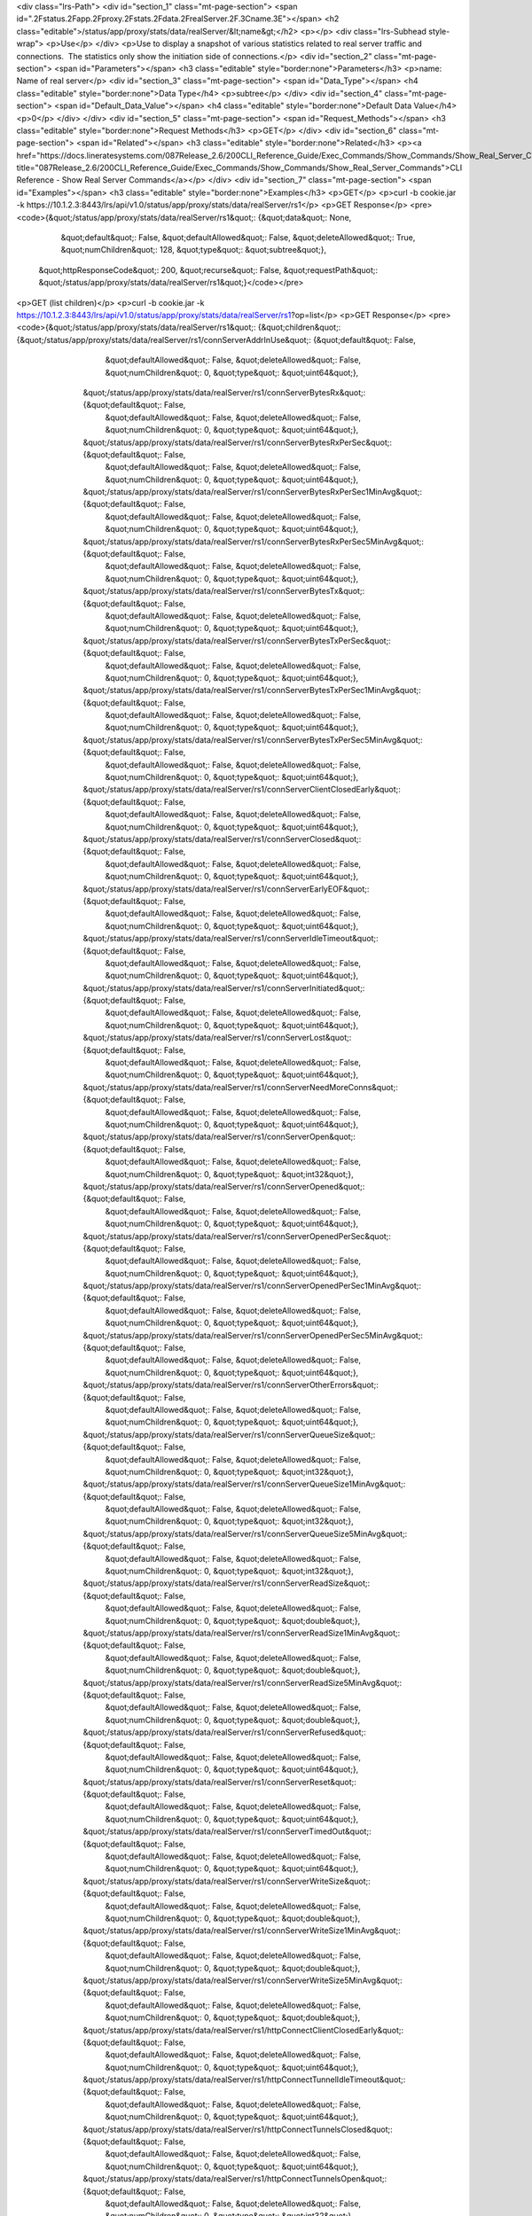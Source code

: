 <div class="lrs-Path">
<div id="section_1" class="mt-page-section">
<span id=".2Fstatus.2Fapp.2Fproxy.2Fstats.2Fdata.2FrealServer.2F.3Cname.3E"></span>
<h2 class="editable">/status/app/proxy/stats/data/realServer/&lt;name&gt;</h2>
<p></p>
<div class="lrs-Subhead style-wrap">
<p>Use</p>
</div>
<p>Use to display a snapshot of various statistics related to real server traffic and connections.  The statistics only show the initiation side of connections.</p>
<div id="section_2" class="mt-page-section">
<span id="Parameters"></span>
<h3 class="editable" style="border:none">Parameters</h3>
<p>name: Name of real server</p>
<div id="section_3" class="mt-page-section">
<span id="Data_Type"></span>
<h4 class="editable" style="border:none">Data Type</h4>
<p>subtree</p>
</div>
<div id="section_4" class="mt-page-section">
<span id="Default_Data_Value"></span>
<h4 class="editable" style="border:none">Default Data Value</h4>
<p>0</p>
</div>
</div>
<div id="section_5" class="mt-page-section">
<span id="Request_Methods"></span>
<h3 class="editable" style="border:none">Request Methods</h3>
<p>GET</p>
</div>
<div id="section_6" class="mt-page-section">
<span id="Related"></span>
<h3 class="editable" style="border:none">Related</h3>
<p><a href="https://docs.lineratesystems.com/087Release_2.6/200CLI_Reference_Guide/Exec_Commands/Show_Commands/Show_Real_Server_Commands" title="087Release_2.6/200CLI_Reference_Guide/Exec_Commands/Show_Commands/Show_Real_Server_Commands">CLI Reference - Show Real Server Commands</a></p>
</div>
<div id="section_7" class="mt-page-section">
<span id="Examples"></span>
<h3 class="editable" style="border:none">Examples</h3>
<p>GET</p>
<p>curl -b cookie.jar -k https://10.1.2.3:8443/lrs/api/v1.0/status/app/proxy/stats/data/realServer/rs1</p>
<p>GET Response</p>
<pre><code>{&quot;/status/app/proxy/stats/data/realServer/rs1&quot;: {&quot;data&quot;: None,
                                                       &quot;default&quot;: False,
                                                       &quot;defaultAllowed&quot;: False,
                                                       &quot;deleteAllowed&quot;: True,
                                                       &quot;numChildren&quot;: 128,
                                                       &quot;type&quot;: &quot;subtree&quot;},
 &quot;httpResponseCode&quot;: 200,
 &quot;recurse&quot;: False,
 &quot;requestPath&quot;: &quot;/status/app/proxy/stats/data/realServer/rs1&quot;}</code></pre>
<p>GET (list children)</p>
<p>curl -b cookie.jar -k https://10.1.2.3:8443/lrs/api/v1.0/status/app/proxy/stats/data/realServer/rs1?op=list</p>
<p>GET Response</p>
<pre><code>{&quot;/status/app/proxy/stats/data/realServer/rs1&quot;: {&quot;children&quot;: {&quot;/status/app/proxy/stats/data/realServer/rs1/connServerAddrInUse&quot;: {&quot;default&quot;: False,
                                                                                                                                               &quot;defaultAllowed&quot;: False,
                                                                                                                                               &quot;deleteAllowed&quot;: False,
                                                                                                                                               &quot;numChildren&quot;: 0,
                                                                                                                                               &quot;type&quot;: &quot;uint64&quot;},
                                                                     &quot;/status/app/proxy/stats/data/realServer/rs1/connServerBytesRx&quot;: {&quot;default&quot;: False,
                                                                                                                                             &quot;defaultAllowed&quot;: False,
                                                                                                                                             &quot;deleteAllowed&quot;: False,
                                                                                                                                             &quot;numChildren&quot;: 0,
                                                                                                                                             &quot;type&quot;: &quot;uint64&quot;},
                                                                     &quot;/status/app/proxy/stats/data/realServer/rs1/connServerBytesRxPerSec&quot;: {&quot;default&quot;: False,
                                                                                                                                                   &quot;defaultAllowed&quot;: False,
                                                                                                                                                   &quot;deleteAllowed&quot;: False,
                                                                                                                                                   &quot;numChildren&quot;: 0,
                                                                                                                                                   &quot;type&quot;: &quot;uint64&quot;},
                                                                     &quot;/status/app/proxy/stats/data/realServer/rs1/connServerBytesRxPerSec1MinAvg&quot;: {&quot;default&quot;: False,
                                                                                                                                                          &quot;defaultAllowed&quot;: False,
                                                                                                                                                          &quot;deleteAllowed&quot;: False,
                                                                                                                                                          &quot;numChildren&quot;: 0,
                                                                                                                                                          &quot;type&quot;: &quot;uint64&quot;},
                                                                     &quot;/status/app/proxy/stats/data/realServer/rs1/connServerBytesRxPerSec5MinAvg&quot;: {&quot;default&quot;: False,
                                                                                                                                                          &quot;defaultAllowed&quot;: False,
                                                                                                                                                          &quot;deleteAllowed&quot;: False,
                                                                                                                                                          &quot;numChildren&quot;: 0,
                                                                                                                                                          &quot;type&quot;: &quot;uint64&quot;},
                                                                     &quot;/status/app/proxy/stats/data/realServer/rs1/connServerBytesTx&quot;: {&quot;default&quot;: False,
                                                                                                                                             &quot;defaultAllowed&quot;: False,
                                                                                                                                             &quot;deleteAllowed&quot;: False,
                                                                                                                                             &quot;numChildren&quot;: 0,
                                                                                                                                             &quot;type&quot;: &quot;uint64&quot;},
                                                                     &quot;/status/app/proxy/stats/data/realServer/rs1/connServerBytesTxPerSec&quot;: {&quot;default&quot;: False,
                                                                                                                                                   &quot;defaultAllowed&quot;: False,
                                                                                                                                                   &quot;deleteAllowed&quot;: False,
                                                                                                                                                   &quot;numChildren&quot;: 0,
                                                                                                                                                   &quot;type&quot;: &quot;uint64&quot;},
                                                                     &quot;/status/app/proxy/stats/data/realServer/rs1/connServerBytesTxPerSec1MinAvg&quot;: {&quot;default&quot;: False,
                                                                                                                                                          &quot;defaultAllowed&quot;: False,
                                                                                                                                                          &quot;deleteAllowed&quot;: False,
                                                                                                                                                          &quot;numChildren&quot;: 0,
                                                                                                                                                          &quot;type&quot;: &quot;uint64&quot;},
                                                                     &quot;/status/app/proxy/stats/data/realServer/rs1/connServerBytesTxPerSec5MinAvg&quot;: {&quot;default&quot;: False,
                                                                                                                                                          &quot;defaultAllowed&quot;: False,
                                                                                                                                                          &quot;deleteAllowed&quot;: False,
                                                                                                                                                          &quot;numChildren&quot;: 0,
                                                                                                                                                          &quot;type&quot;: &quot;uint64&quot;},
                                                                     &quot;/status/app/proxy/stats/data/realServer/rs1/connServerClientClosedEarly&quot;: {&quot;default&quot;: False,
                                                                                                                                                       &quot;defaultAllowed&quot;: False,
                                                                                                                                                       &quot;deleteAllowed&quot;: False,
                                                                                                                                                       &quot;numChildren&quot;: 0,
                                                                                                                                                       &quot;type&quot;: &quot;uint64&quot;},
                                                                     &quot;/status/app/proxy/stats/data/realServer/rs1/connServerClosed&quot;: {&quot;default&quot;: False,
                                                                                                                                            &quot;defaultAllowed&quot;: False,
                                                                                                                                            &quot;deleteAllowed&quot;: False,
                                                                                                                                            &quot;numChildren&quot;: 0,
                                                                                                                                            &quot;type&quot;: &quot;uint64&quot;},
                                                                     &quot;/status/app/proxy/stats/data/realServer/rs1/connServerEarlyEOF&quot;: {&quot;default&quot;: False,
                                                                                                                                              &quot;defaultAllowed&quot;: False,
                                                                                                                                              &quot;deleteAllowed&quot;: False,
                                                                                                                                              &quot;numChildren&quot;: 0,
                                                                                                                                              &quot;type&quot;: &quot;uint64&quot;},
                                                                     &quot;/status/app/proxy/stats/data/realServer/rs1/connServerIdleTimeout&quot;: {&quot;default&quot;: False,
                                                                                                                                                 &quot;defaultAllowed&quot;: False,
                                                                                                                                                 &quot;deleteAllowed&quot;: False,
                                                                                                                                                 &quot;numChildren&quot;: 0,
                                                                                                                                                 &quot;type&quot;: &quot;uint64&quot;},
                                                                     &quot;/status/app/proxy/stats/data/realServer/rs1/connServerInitiated&quot;: {&quot;default&quot;: False,
                                                                                                                                               &quot;defaultAllowed&quot;: False,
                                                                                                                                               &quot;deleteAllowed&quot;: False,
                                                                                                                                               &quot;numChildren&quot;: 0,
                                                                                                                                               &quot;type&quot;: &quot;uint64&quot;},
                                                                     &quot;/status/app/proxy/stats/data/realServer/rs1/connServerLost&quot;: {&quot;default&quot;: False,
                                                                                                                                          &quot;defaultAllowed&quot;: False,
                                                                                                                                          &quot;deleteAllowed&quot;: False,
                                                                                                                                          &quot;numChildren&quot;: 0,
                                                                                                                                          &quot;type&quot;: &quot;uint64&quot;},
                                                                     &quot;/status/app/proxy/stats/data/realServer/rs1/connServerNeedMoreConns&quot;: {&quot;default&quot;: False,
                                                                                                                                                   &quot;defaultAllowed&quot;: False,
                                                                                                                                                   &quot;deleteAllowed&quot;: False,
                                                                                                                                                   &quot;numChildren&quot;: 0,
                                                                                                                                                   &quot;type&quot;: &quot;uint64&quot;},
                                                                     &quot;/status/app/proxy/stats/data/realServer/rs1/connServerOpen&quot;: {&quot;default&quot;: False,
                                                                                                                                          &quot;defaultAllowed&quot;: False,
                                                                                                                                          &quot;deleteAllowed&quot;: False,
                                                                                                                                          &quot;numChildren&quot;: 0,
                                                                                                                                          &quot;type&quot;: &quot;int32&quot;},
                                                                     &quot;/status/app/proxy/stats/data/realServer/rs1/connServerOpened&quot;: {&quot;default&quot;: False,
                                                                                                                                            &quot;defaultAllowed&quot;: False,
                                                                                                                                            &quot;deleteAllowed&quot;: False,
                                                                                                                                            &quot;numChildren&quot;: 0,
                                                                                                                                            &quot;type&quot;: &quot;uint64&quot;},
                                                                     &quot;/status/app/proxy/stats/data/realServer/rs1/connServerOpenedPerSec&quot;: {&quot;default&quot;: False,
                                                                                                                                                  &quot;defaultAllowed&quot;: False,
                                                                                                                                                  &quot;deleteAllowed&quot;: False,
                                                                                                                                                  &quot;numChildren&quot;: 0,
                                                                                                                                                  &quot;type&quot;: &quot;uint64&quot;},
                                                                     &quot;/status/app/proxy/stats/data/realServer/rs1/connServerOpenedPerSec1MinAvg&quot;: {&quot;default&quot;: False,
                                                                                                                                                         &quot;defaultAllowed&quot;: False,
                                                                                                                                                         &quot;deleteAllowed&quot;: False,
                                                                                                                                                         &quot;numChildren&quot;: 0,
                                                                                                                                                         &quot;type&quot;: &quot;uint64&quot;},
                                                                     &quot;/status/app/proxy/stats/data/realServer/rs1/connServerOpenedPerSec5MinAvg&quot;: {&quot;default&quot;: False,
                                                                                                                                                         &quot;defaultAllowed&quot;: False,
                                                                                                                                                         &quot;deleteAllowed&quot;: False,
                                                                                                                                                         &quot;numChildren&quot;: 0,
                                                                                                                                                         &quot;type&quot;: &quot;uint64&quot;},
                                                                     &quot;/status/app/proxy/stats/data/realServer/rs1/connServerOtherErrors&quot;: {&quot;default&quot;: False,
                                                                                                                                                 &quot;defaultAllowed&quot;: False,
                                                                                                                                                 &quot;deleteAllowed&quot;: False,
                                                                                                                                                 &quot;numChildren&quot;: 0,
                                                                                                                                                 &quot;type&quot;: &quot;uint64&quot;},
                                                                     &quot;/status/app/proxy/stats/data/realServer/rs1/connServerQueueSize&quot;: {&quot;default&quot;: False,
                                                                                                                                               &quot;defaultAllowed&quot;: False,
                                                                                                                                               &quot;deleteAllowed&quot;: False,
                                                                                                                                               &quot;numChildren&quot;: 0,
                                                                                                                                               &quot;type&quot;: &quot;int32&quot;},
                                                                     &quot;/status/app/proxy/stats/data/realServer/rs1/connServerQueueSize1MinAvg&quot;: {&quot;default&quot;: False,
                                                                                                                                                      &quot;defaultAllowed&quot;: False,
                                                                                                                                                      &quot;deleteAllowed&quot;: False,
                                                                                                                                                      &quot;numChildren&quot;: 0,
                                                                                                                                                      &quot;type&quot;: &quot;int32&quot;},
                                                                     &quot;/status/app/proxy/stats/data/realServer/rs1/connServerQueueSize5MinAvg&quot;: {&quot;default&quot;: False,
                                                                                                                                                      &quot;defaultAllowed&quot;: False,
                                                                                                                                                      &quot;deleteAllowed&quot;: False,
                                                                                                                                                      &quot;numChildren&quot;: 0,
                                                                                                                                                      &quot;type&quot;: &quot;int32&quot;},
                                                                     &quot;/status/app/proxy/stats/data/realServer/rs1/connServerReadSize&quot;: {&quot;default&quot;: False,
                                                                                                                                              &quot;defaultAllowed&quot;: False,
                                                                                                                                              &quot;deleteAllowed&quot;: False,
                                                                                                                                              &quot;numChildren&quot;: 0,
                                                                                                                                              &quot;type&quot;: &quot;double&quot;},
                                                                     &quot;/status/app/proxy/stats/data/realServer/rs1/connServerReadSize1MinAvg&quot;: {&quot;default&quot;: False,
                                                                                                                                                     &quot;defaultAllowed&quot;: False,
                                                                                                                                                     &quot;deleteAllowed&quot;: False,
                                                                                                                                                     &quot;numChildren&quot;: 0,
                                                                                                                                                     &quot;type&quot;: &quot;double&quot;},
                                                                     &quot;/status/app/proxy/stats/data/realServer/rs1/connServerReadSize5MinAvg&quot;: {&quot;default&quot;: False,
                                                                                                                                                     &quot;defaultAllowed&quot;: False,
                                                                                                                                                     &quot;deleteAllowed&quot;: False,
                                                                                                                                                     &quot;numChildren&quot;: 0,
                                                                                                                                                     &quot;type&quot;: &quot;double&quot;},
                                                                     &quot;/status/app/proxy/stats/data/realServer/rs1/connServerRefused&quot;: {&quot;default&quot;: False,
                                                                                                                                             &quot;defaultAllowed&quot;: False,
                                                                                                                                             &quot;deleteAllowed&quot;: False,
                                                                                                                                             &quot;numChildren&quot;: 0,
                                                                                                                                             &quot;type&quot;: &quot;uint64&quot;},
                                                                     &quot;/status/app/proxy/stats/data/realServer/rs1/connServerReset&quot;: {&quot;default&quot;: False,
                                                                                                                                           &quot;defaultAllowed&quot;: False,
                                                                                                                                           &quot;deleteAllowed&quot;: False,
                                                                                                                                           &quot;numChildren&quot;: 0,
                                                                                                                                           &quot;type&quot;: &quot;uint64&quot;},
                                                                     &quot;/status/app/proxy/stats/data/realServer/rs1/connServerTimedOut&quot;: {&quot;default&quot;: False,
                                                                                                                                              &quot;defaultAllowed&quot;: False,
                                                                                                                                              &quot;deleteAllowed&quot;: False,
                                                                                                                                              &quot;numChildren&quot;: 0,
                                                                                                                                              &quot;type&quot;: &quot;uint64&quot;},
                                                                     &quot;/status/app/proxy/stats/data/realServer/rs1/connServerWriteSize&quot;: {&quot;default&quot;: False,
                                                                                                                                               &quot;defaultAllowed&quot;: False,
                                                                                                                                               &quot;deleteAllowed&quot;: False,
                                                                                                                                               &quot;numChildren&quot;: 0,
                                                                                                                                               &quot;type&quot;: &quot;double&quot;},
                                                                     &quot;/status/app/proxy/stats/data/realServer/rs1/connServerWriteSize1MinAvg&quot;: {&quot;default&quot;: False,
                                                                                                                                                      &quot;defaultAllowed&quot;: False,
                                                                                                                                                      &quot;deleteAllowed&quot;: False,
                                                                                                                                                      &quot;numChildren&quot;: 0,
                                                                                                                                                      &quot;type&quot;: &quot;double&quot;},
                                                                     &quot;/status/app/proxy/stats/data/realServer/rs1/connServerWriteSize5MinAvg&quot;: {&quot;default&quot;: False,
                                                                                                                                                      &quot;defaultAllowed&quot;: False,
                                                                                                                                                      &quot;deleteAllowed&quot;: False,
                                                                                                                                                      &quot;numChildren&quot;: 0,
                                                                                                                                                      &quot;type&quot;: &quot;double&quot;},
                                                                     &quot;/status/app/proxy/stats/data/realServer/rs1/httpConnectClientClosedEarly&quot;: {&quot;default&quot;: False,
                                                                                                                                                        &quot;defaultAllowed&quot;: False,
                                                                                                                                                        &quot;deleteAllowed&quot;: False,
                                                                                                                                                        &quot;numChildren&quot;: 0,
                                                                                                                                                        &quot;type&quot;: &quot;uint64&quot;},
                                                                     &quot;/status/app/proxy/stats/data/realServer/rs1/httpConnectTunnelIdleTimeout&quot;: {&quot;default&quot;: False,
                                                                                                                                                        &quot;defaultAllowed&quot;: False,
                                                                                                                                                        &quot;deleteAllowed&quot;: False,
                                                                                                                                                        &quot;numChildren&quot;: 0,
                                                                                                                                                        &quot;type&quot;: &quot;uint64&quot;},
                                                                     &quot;/status/app/proxy/stats/data/realServer/rs1/httpConnectTunnelsClosed&quot;: {&quot;default&quot;: False,
                                                                                                                                                    &quot;defaultAllowed&quot;: False,
                                                                                                                                                    &quot;deleteAllowed&quot;: False,
                                                                                                                                                    &quot;numChildren&quot;: 0,
                                                                                                                                                    &quot;type&quot;: &quot;uint64&quot;},
                                                                     &quot;/status/app/proxy/stats/data/realServer/rs1/httpConnectTunnelsOpen&quot;: {&quot;default&quot;: False,
                                                                                                                                                  &quot;defaultAllowed&quot;: False,
                                                                                                                                                  &quot;deleteAllowed&quot;: False,
                                                                                                                                                  &quot;numChildren&quot;: 0,
                                                                                                                                                  &quot;type&quot;: &quot;int32&quot;},
                                                                     &quot;/status/app/proxy/stats/data/realServer/rs1/httpConnectTunnelsOpened&quot;: {&quot;default&quot;: False,
                                                                                                                                                    &quot;defaultAllowed&quot;: False,
                                                                                                                                                    &quot;deleteAllowed&quot;: False,
                                                                                                                                                    &quot;numChildren&quot;: 0,
                                                                                                                                                    &quot;type&quot;: &quot;uint64&quot;},
                                                                     &quot;/status/app/proxy/stats/data/realServer/rs1/httpConnectTunnelsOpenedPerSec&quot;: {&quot;default&quot;: False,
                                                                                                                                                          &quot;defaultAllowed&quot;: False,
                                                                                                                                                          &quot;deleteAllowed&quot;: False,
                                                                                                                                                          &quot;numChildren&quot;: 0,
                                                                                                                                                          &quot;type&quot;: &quot;uint64&quot;},
                                                                     &quot;/status/app/proxy/stats/data/realServer/rs1/httpConnectTunnelsOpenedPerSec1MinAvg&quot;: {&quot;default&quot;: False,
                                                                                                                                                                 &quot;defaultAllowed&quot;: False,
                                                                                                                                                                 &quot;deleteAllowed&quot;: False,
                                                                                                                                                                 &quot;numChildren&quot;: 0,
                                                                                                                                                                 &quot;type&quot;: &quot;uint64&quot;},
                                                                     &quot;/status/app/proxy/stats/data/realServer/rs1/httpConnectTunnelsOpenedPerSec5MinAvg&quot;: {&quot;default&quot;: False,
                                                                                                                                                                 &quot;defaultAllowed&quot;: False,
                                                                                                                                                                 &quot;deleteAllowed&quot;: False,
                                                                                                                                                                 &quot;numChildren&quot;: 0,
                                                                                                                                                                 &quot;type&quot;: &quot;uint64&quot;},
                                                                     &quot;/status/app/proxy/stats/data/realServer/rs1/httpServerConnectRequestIdleTimeout&quot;: {&quot;default&quot;: False,
                                                                                                                                                               &quot;defaultAllowed&quot;: False,
                                                                                                                                                               &quot;deleteAllowed&quot;: False,
                                                                                                                                                               &quot;numChildren&quot;: 0,
                                                                                                                                                               &quot;type&quot;: &quot;uint64&quot;},
                                                                     &quot;/status/app/proxy/stats/data/realServer/rs1/httpServerConnectRequests&quot;: {&quot;default&quot;: False,
                                                                                                                                                     &quot;defaultAllowed&quot;: False,
                                                                                                                                                     &quot;deleteAllowed&quot;: False,
                                                                                                                                                     &quot;numChildren&quot;: 0,
                                                                                                                                                     &quot;type&quot;: &quot;uint64&quot;},
                                                                     &quot;/status/app/proxy/stats/data/realServer/rs1/httpServerConnectRequestsAbandoned&quot;: {&quot;default&quot;: False,
                                                                                                                                                              &quot;defaultAllowed&quot;: False,
                                                                                                                                                              &quot;deleteAllowed&quot;: False,
                                                                                                                                                              &quot;numChildren&quot;: 0,
                                                                                                                                                              &quot;type&quot;: &quot;uint64&quot;},
                                                                     &quot;/status/app/proxy/stats/data/realServer/rs1/httpServerConnectRequestsForbidden&quot;: {&quot;default&quot;: False,
                                                                                                                                                              &quot;defaultAllowed&quot;: False,
                                                                                                                                                              &quot;deleteAllowed&quot;: False,
                                                                                                                                                              &quot;numChildren&quot;: 0,
                                                                                                                                                              &quot;type&quot;: &quot;uint64&quot;},
                                                                     &quot;/status/app/proxy/stats/data/realServer/rs1/httpServerConnectRespAbandoned&quot;: {&quot;default&quot;: False,
                                                                                                                                                          &quot;defaultAllowed&quot;: False,
                                                                                                                                                          &quot;deleteAllowed&quot;: False,
                                                                                                                                                          &quot;numChildren&quot;: 0,
                                                                                                                                                          &quot;type&quot;: &quot;uint64&quot;},
                                                                     &quot;/status/app/proxy/stats/data/realServer/rs1/httpServerConnectRespBad&quot;: {&quot;default&quot;: False,
                                                                                                                                                    &quot;defaultAllowed&quot;: False,
                                                                                                                                                    &quot;deleteAllowed&quot;: False,
                                                                                                                                                    &quot;numChildren&quot;: 0,
                                                                                                                                                    &quot;type&quot;: &quot;uint64&quot;},
                                                                     &quot;/status/app/proxy/stats/data/realServer/rs1/httpServerConnectRespIdleTimeout&quot;: {&quot;default&quot;: False,
                                                                                                                                                            &quot;defaultAllowed&quot;: False,
                                                                                                                                                            &quot;deleteAllowed&quot;: False,
                                                                                                                                                            &quot;numChildren&quot;: 0,
                                                                                                                                                            &quot;type&quot;: &quot;uint64&quot;},
                                                                     &quot;/status/app/proxy/stats/data/realServer/rs1/httpServerConnectRespNot2xx&quot;: {&quot;default&quot;: False,
                                                                                                                                                       &quot;defaultAllowed&quot;: False,
                                                                                                                                                       &quot;deleteAllowed&quot;: False,
                                                                                                                                                       &quot;numChildren&quot;: 0,
                                                                                                                                                       &quot;type&quot;: &quot;uint64&quot;},
                                                                     &quot;/status/app/proxy/stats/data/realServer/rs1/httpServerConnectRespTimeout&quot;: {&quot;default&quot;: False,
                                                                                                                                                        &quot;defaultAllowed&quot;: False,
                                                                                                                                                        &quot;deleteAllowed&quot;: False,
                                                                                                                                                        &quot;numChildren&quot;: 0,
                                                                                                                                                        &quot;type&quot;: &quot;uint64&quot;},
                                                                     &quot;/status/app/proxy/stats/data/realServer/rs1/httpServerErrRxRespBody&quot;: {&quot;default&quot;: False,
                                                                                                                                                   &quot;defaultAllowed&quot;: False,
                                                                                                                                                   &quot;deleteAllowed&quot;: False,
                                                                                                                                                   &quot;numChildren&quot;: 0,
                                                                                                                                                   &quot;type&quot;: &quot;uint64&quot;},
                                                                     &quot;/status/app/proxy/stats/data/realServer/rs1/httpServerRequestIdleTimeout&quot;: {&quot;default&quot;: False,
                                                                                                                                                        &quot;defaultAllowed&quot;: False,
                                                                                                                                                        &quot;deleteAllowed&quot;: False,
                                                                                                                                                        &quot;numChildren&quot;: 0,
                                                                                                                                                        &quot;type&quot;: &quot;uint64&quot;},
                                                                     &quot;/status/app/proxy/stats/data/realServer/rs1/httpServerRequestInitLatency&quot;: {&quot;default&quot;: False,
                                                                                                                                                        &quot;defaultAllowed&quot;: False,
                                                                                                                                                        &quot;deleteAllowed&quot;: False,
                                                                                                                                                        &quot;numChildren&quot;: 0,
                                                                                                                                                        &quot;type&quot;: &quot;double&quot;},
                                                                     &quot;/status/app/proxy/stats/data/realServer/rs1/httpServerRequestInitLatency1MinAvg&quot;: {&quot;default&quot;: False,
                                                                                                                                                               &quot;defaultAllowed&quot;: False,
                                                                                                                                                               &quot;deleteAllowed&quot;: False,
                                                                                                                                                               &quot;numChildren&quot;: 0,
                                                                                                                                                               &quot;type&quot;: &quot;double&quot;},
                                                                     &quot;/status/app/proxy/stats/data/realServer/rs1/httpServerRequestInitLatency5MinAvg&quot;: {&quot;default&quot;: False,
                                                                                                                                                               &quot;defaultAllowed&quot;: False,
                                                                                                                                                               &quot;deleteAllowed&quot;: False,
                                                                                                                                                               &quot;numChildren&quot;: 0,
                                                                                                                                                               &quot;type&quot;: &quot;double&quot;},
                                                                     &quot;/status/app/proxy/stats/data/realServer/rs1/httpServerRequestLatency&quot;: {&quot;default&quot;: False,
                                                                                                                                                    &quot;defaultAllowed&quot;: False,
                                                                                                                                                    &quot;deleteAllowed&quot;: False,
                                                                                                                                                    &quot;numChildren&quot;: 0,
                                                                                                                                                    &quot;type&quot;: &quot;double&quot;},
                                                                     &quot;/status/app/proxy/stats/data/realServer/rs1/httpServerRequestLatency1MinAvg&quot;: {&quot;default&quot;: False,
                                                                                                                                                           &quot;defaultAllowed&quot;: False,
                                                                                                                                                           &quot;deleteAllowed&quot;: False,
                                                                                                                                                           &quot;numChildren&quot;: 0,
                                                                                                                                                           &quot;type&quot;: &quot;double&quot;},
                                                                     &quot;/status/app/proxy/stats/data/realServer/rs1/httpServerRequestLatency5MinAvg&quot;: {&quot;default&quot;: False,
                                                                                                                                                           &quot;defaultAllowed&quot;: False,
                                                                                                                                                           &quot;deleteAllowed&quot;: False,
                                                                                                                                                           &quot;numChildren&quot;: 0,
                                                                                                                                                           &quot;type&quot;: &quot;double&quot;},
                                                                     &quot;/status/app/proxy/stats/data/realServer/rs1/httpServerRequests&quot;: {&quot;default&quot;: False,
                                                                                                                                              &quot;defaultAllowed&quot;: False,
                                                                                                                                              &quot;deleteAllowed&quot;: False,
                                                                                                                                              &quot;numChildren&quot;: 0,
                                                                                                                                              &quot;type&quot;: &quot;uint64&quot;},
                                                                     &quot;/status/app/proxy/stats/data/realServer/rs1/httpServerRequestsAbandoned&quot;: {&quot;default&quot;: False,
                                                                                                                                                       &quot;defaultAllowed&quot;: False,
                                                                                                                                                       &quot;deleteAllowed&quot;: False,
                                                                                                                                                       &quot;numChildren&quot;: 0,
                                                                                                                                                       &quot;type&quot;: &quot;uint64&quot;},
                                                                     &quot;/status/app/proxy/stats/data/realServer/rs1/httpServerRequestsForbidden&quot;: {&quot;default&quot;: False,
                                                                                                                                                       &quot;defaultAllowed&quot;: False,
                                                                                                                                                       &quot;deleteAllowed&quot;: False,
                                                                                                                                                       &quot;numChildren&quot;: 0,
                                                                                                                                                       &quot;type&quot;: &quot;uint64&quot;},
                                                                     &quot;/status/app/proxy/stats/data/realServer/rs1/httpServerRequestsPerSec&quot;: {&quot;default&quot;: False,
                                                                                                                                                    &quot;defaultAllowed&quot;: False,
                                                                                                                                                    &quot;deleteAllowed&quot;: False,
                                                                                                                                                    &quot;numChildren&quot;: 0,
                                                                                                                                                    &quot;type&quot;: &quot;uint64&quot;},
                                                                     &quot;/status/app/proxy/stats/data/realServer/rs1/httpServerRequestsPerSec1MinAvg&quot;: {&quot;default&quot;: False,
                                                                                                                                                           &quot;defaultAllowed&quot;: False,
                                                                                                                                                           &quot;deleteAllowed&quot;: False,
                                                                                                                                                           &quot;numChildren&quot;: 0,
                                                                                                                                                           &quot;type&quot;: &quot;uint64&quot;},
                                                                     &quot;/status/app/proxy/stats/data/realServer/rs1/httpServerRequestsPerSec5MinAvg&quot;: {&quot;default&quot;: False,
                                                                                                                                                           &quot;defaultAllowed&quot;: False,
                                                                                                                                                           &quot;deleteAllowed&quot;: False,
                                                                                                                                                           &quot;numChildren&quot;: 0,
                                                                                                                                                           &quot;type&quot;: &quot;uint64&quot;},
                                                                     &quot;/status/app/proxy/stats/data/realServer/rs1/httpServerResp&quot;: {&quot;default&quot;: False,
                                                                                                                                          &quot;defaultAllowed&quot;: False,
                                                                                                                                          &quot;deleteAllowed&quot;: False,
                                                                                                                                          &quot;numChildren&quot;: 0,
                                                                                                                                          &quot;type&quot;: &quot;uint64&quot;},
                                                                     &quot;/status/app/proxy/stats/data/realServer/rs1/httpServerResp100&quot;: {&quot;default&quot;: False,
                                                                                                                                             &quot;defaultAllowed&quot;: False,
                                                                                                                                             &quot;deleteAllowed&quot;: False,
                                                                                                                                             &quot;numChildren&quot;: 0,
                                                                                                                                             &quot;type&quot;: &quot;uint64&quot;},
                                                                     &quot;/status/app/proxy/stats/data/realServer/rs1/httpServerResp100Other&quot;: {&quot;default&quot;: False,
                                                                                                                                                  &quot;defaultAllowed&quot;: False,
                                                                                                                                                  &quot;deleteAllowed&quot;: False,
                                                                                                                                                  &quot;numChildren&quot;: 0,
                                                                                                                                                  &quot;type&quot;: &quot;uint64&quot;},
                                                                     &quot;/status/app/proxy/stats/data/realServer/rs1/httpServerResp101&quot;: {&quot;default&quot;: False,
                                                                                                                                             &quot;defaultAllowed&quot;: False,
                                                                                                                                             &quot;deleteAllowed&quot;: False,
                                                                                                                                             &quot;numChildren&quot;: 0,
                                                                                                                                             &quot;type&quot;: &quot;uint64&quot;},
                                                                     &quot;/status/app/proxy/stats/data/realServer/rs1/httpServerResp200&quot;: {&quot;default&quot;: False,
                                                                                                                                             &quot;defaultAllowed&quot;: False,
                                                                                                                                             &quot;deleteAllowed&quot;: False,
                                                                                                                                             &quot;numChildren&quot;: 0,
                                                                                                                                             &quot;type&quot;: &quot;uint64&quot;},
                                                                     &quot;/status/app/proxy/stats/data/realServer/rs1/httpServerResp200Other&quot;: {&quot;default&quot;: False,
                                                                                                                                                  &quot;defaultAllowed&quot;: False,
                                                                                                                                                  &quot;deleteAllowed&quot;: False,
                                                                                                                                                  &quot;numChildren&quot;: 0,
                                                                                                                                                  &quot;type&quot;: &quot;uint64&quot;},
                                                                     &quot;/status/app/proxy/stats/data/realServer/rs1/httpServerResp201&quot;: {&quot;default&quot;: False,
                                                                                                                                             &quot;defaultAllowed&quot;: False,
                                                                                                                                             &quot;deleteAllowed&quot;: False,
                                                                                                                                             &quot;numChildren&quot;: 0,
                                                                                                                                             &quot;type&quot;: &quot;uint64&quot;},
                                                                     &quot;/status/app/proxy/stats/data/realServer/rs1/httpServerResp202&quot;: {&quot;default&quot;: False,
                                                                                                                                             &quot;defaultAllowed&quot;: False,
                                                                                                                                             &quot;deleteAllowed&quot;: False,
                                                                                                                                             &quot;numChildren&quot;: 0,
                                                                                                                                             &quot;type&quot;: &quot;uint64&quot;},
                                                                     &quot;/status/app/proxy/stats/data/realServer/rs1/httpServerResp203&quot;: {&quot;default&quot;: False,
                                                                                                                                             &quot;defaultAllowed&quot;: False,
                                                                                                                                             &quot;deleteAllowed&quot;: False,
                                                                                                                                             &quot;numChildren&quot;: 0,
                                                                                                                                             &quot;type&quot;: &quot;uint64&quot;},
                                                                     &quot;/status/app/proxy/stats/data/realServer/rs1/httpServerResp204&quot;: {&quot;default&quot;: False,
                                                                                                                                             &quot;defaultAllowed&quot;: False,
                                                                                                                                             &quot;deleteAllowed&quot;: False,
                                                                                                                                             &quot;numChildren&quot;: 0,
                                                                                                                                             &quot;type&quot;: &quot;uint64&quot;},
                                                                     &quot;/status/app/proxy/stats/data/realServer/rs1/httpServerResp205&quot;: {&quot;default&quot;: False,
                                                                                                                                             &quot;defaultAllowed&quot;: False,
                                                                                                                                             &quot;deleteAllowed&quot;: False,
                                                                                                                                             &quot;numChildren&quot;: 0,
                                                                                                                                             &quot;type&quot;: &quot;uint64&quot;},
                                                                     &quot;/status/app/proxy/stats/data/realServer/rs1/httpServerResp206&quot;: {&quot;default&quot;: False,
                                                                                                                                             &quot;defaultAllowed&quot;: False,
                                                                                                                                             &quot;deleteAllowed&quot;: False,
                                                                                                                                             &quot;numChildren&quot;: 0,
                                                                                                                                             &quot;type&quot;: &quot;uint64&quot;},
                                                                     &quot;/status/app/proxy/stats/data/realServer/rs1/httpServerResp300&quot;: {&quot;default&quot;: False,
                                                                                                                                             &quot;defaultAllowed&quot;: False,
                                                                                                                                             &quot;deleteAllowed&quot;: False,
                                                                                                                                             &quot;numChildren&quot;: 0,
                                                                                                                                             &quot;type&quot;: &quot;uint64&quot;},
                                                                     &quot;/status/app/proxy/stats/data/realServer/rs1/httpServerResp300Other&quot;: {&quot;default&quot;: False,
                                                                                                                                                  &quot;defaultAllowed&quot;: False,
                                                                                                                                                  &quot;deleteAllowed&quot;: False,
                                                                                                                                                  &quot;numChildren&quot;: 0,
                                                                                                                                                  &quot;type&quot;: &quot;uint64&quot;},
                                                                     &quot;/status/app/proxy/stats/data/realServer/rs1/httpServerResp301&quot;: {&quot;default&quot;: False,
                                                                                                                                             &quot;defaultAllowed&quot;: False,
                                                                                                                                             &quot;deleteAllowed&quot;: False,
                                                                                                                                             &quot;numChildren&quot;: 0,
                                                                                                                                             &quot;type&quot;: &quot;uint64&quot;},
                                                                     &quot;/status/app/proxy/stats/data/realServer/rs1/httpServerResp302&quot;: {&quot;default&quot;: False,
                                                                                                                                             &quot;defaultAllowed&quot;: False,
                                                                                                                                             &quot;deleteAllowed&quot;: False,
                                                                                                                                             &quot;numChildren&quot;: 0,
                                                                                                                                             &quot;type&quot;: &quot;uint64&quot;},
                                                                     &quot;/status/app/proxy/stats/data/realServer/rs1/httpServerResp303&quot;: {&quot;default&quot;: False,
                                                                                                                                             &quot;defaultAllowed&quot;: False,
                                                                                                                                             &quot;deleteAllowed&quot;: False,
                                                                                                                                             &quot;numChildren&quot;: 0,
                                                                                                                                             &quot;type&quot;: &quot;uint64&quot;},
                                                                     &quot;/status/app/proxy/stats/data/realServer/rs1/httpServerResp304&quot;: {&quot;default&quot;: False,
                                                                                                                                             &quot;defaultAllowed&quot;: False,
                                                                                                                                             &quot;deleteAllowed&quot;: False,
                                                                                                                                             &quot;numChildren&quot;: 0,
                                                                                                                                             &quot;type&quot;: &quot;uint64&quot;},
                                                                     &quot;/status/app/proxy/stats/data/realServer/rs1/httpServerResp305&quot;: {&quot;default&quot;: False,
                                                                                                                                             &quot;defaultAllowed&quot;: False,
                                                                                                                                             &quot;deleteAllowed&quot;: False,
                                                                                                                                             &quot;numChildren&quot;: 0,
                                                                                                                                             &quot;type&quot;: &quot;uint64&quot;},
                                                                     &quot;/status/app/proxy/stats/data/realServer/rs1/httpServerResp306&quot;: {&quot;default&quot;: False,
                                                                                                                                             &quot;defaultAllowed&quot;: False,
                                                                                                                                             &quot;deleteAllowed&quot;: False,
                                                                                                                                             &quot;numChildren&quot;: 0,
                                                                                                                                             &quot;type&quot;: &quot;uint64&quot;},
                                                                     &quot;/status/app/proxy/stats/data/realServer/rs1/httpServerResp307&quot;: {&quot;default&quot;: False,
                                                                                                                                             &quot;defaultAllowed&quot;: False,
                                                                                                                                             &quot;deleteAllowed&quot;: False,
                                                                                                                                             &quot;numChildren&quot;: 0,
                                                                                                                                             &quot;type&quot;: &quot;uint64&quot;},
                                                                     &quot;/status/app/proxy/stats/data/realServer/rs1/httpServerResp400&quot;: {&quot;default&quot;: False,
                                                                                                                                             &quot;defaultAllowed&quot;: False,
                                                                                                                                             &quot;deleteAllowed&quot;: False,
                                                                                                                                             &quot;numChildren&quot;: 0,
                                                                                                                                             &quot;type&quot;: &quot;uint64&quot;},
                                                                     &quot;/status/app/proxy/stats/data/realServer/rs1/httpServerResp400Other&quot;: {&quot;default&quot;: False,
                                                                                                                                                  &quot;defaultAllowed&quot;: False,
                                                                                                                                                  &quot;deleteAllowed&quot;: False,
                                                                                                                                                  &quot;numChildren&quot;: 0,
                                                                                                                                                  &quot;type&quot;: &quot;uint64&quot;},
                                                                     &quot;/status/app/proxy/stats/data/realServer/rs1/httpServerResp401&quot;: {&quot;default&quot;: False,
                                                                                                                                             &quot;defaultAllowed&quot;: False,
                                                                                                                                             &quot;deleteAllowed&quot;: False,
                                                                                                                                             &quot;numChildren&quot;: 0,
                                                                                                                                             &quot;type&quot;: &quot;uint64&quot;},
                                                                     &quot;/status/app/proxy/stats/data/realServer/rs1/httpServerResp402&quot;: {&quot;default&quot;: False,
                                                                                                                                             &quot;defaultAllowed&quot;: False,
                                                                                                                                             &quot;deleteAllowed&quot;: False,
                                                                                                                                             &quot;numChildren&quot;: 0,
                                                                                                                                             &quot;type&quot;: &quot;uint64&quot;},
                                                                     &quot;/status/app/proxy/stats/data/realServer/rs1/httpServerResp403&quot;: {&quot;default&quot;: False,
                                                                                                                                             &quot;defaultAllowed&quot;: False,
                                                                                                                                             &quot;deleteAllowed&quot;: False,
                                                                                                                                             &quot;numChildren&quot;: 0,
                                                                                                                                             &quot;type&quot;: &quot;uint64&quot;},
                                                                     &quot;/status/app/proxy/stats/data/realServer/rs1/httpServerResp404&quot;: {&quot;default&quot;: False,
                                                                                                                                             &quot;defaultAllowed&quot;: False,
                                                                                                                                             &quot;deleteAllowed&quot;: False,
                                                                                                                                             &quot;numChildren&quot;: 0,
                                                                                                                                             &quot;type&quot;: &quot;uint64&quot;},
                                                                     &quot;/status/app/proxy/stats/data/realServer/rs1/httpServerResp405&quot;: {&quot;default&quot;: False,
                                                                                                                                             &quot;defaultAllowed&quot;: False,
                                                                                                                                             &quot;deleteAllowed&quot;: False,
                                                                                                                                             &quot;numChildren&quot;: 0,
                                                                                                                                             &quot;type&quot;: &quot;uint64&quot;},
                                                                     &quot;/status/app/proxy/stats/data/realServer/rs1/httpServerResp406&quot;: {&quot;default&quot;: False,
                                                                                                                                             &quot;defaultAllowed&quot;: False,
                                                                                                                                             &quot;deleteAllowed&quot;: False,
                                                                                                                                             &quot;numChildren&quot;: 0,
                                                                                                                                             &quot;type&quot;: &quot;uint64&quot;},
                                                                     &quot;/status/app/proxy/stats/data/realServer/rs1/httpServerResp407&quot;: {&quot;default&quot;: False,
                                                                                                                                             &quot;defaultAllowed&quot;: False,
                                                                                                                                             &quot;deleteAllowed&quot;: False,
                                                                                                                                             &quot;numChildren&quot;: 0,
                                                                                                                                             &quot;type&quot;: &quot;uint64&quot;},
                                                                     &quot;/status/app/proxy/stats/data/realServer/rs1/httpServerResp408&quot;: {&quot;default&quot;: False,
                                                                                                                                             &quot;defaultAllowed&quot;: False,
                                                                                                                                             &quot;deleteAllowed&quot;: False,
                                                                                                                                             &quot;numChildren&quot;: 0,
                                                                                                                                             &quot;type&quot;: &quot;uint64&quot;},
                                                                     &quot;/status/app/proxy/stats/data/realServer/rs1/httpServerResp409&quot;: {&quot;default&quot;: False,
                                                                                                                                             &quot;defaultAllowed&quot;: False,
                                                                                                                                             &quot;deleteAllowed&quot;: False,
                                                                                                                                             &quot;numChildren&quot;: 0,
                                                                                                                                             &quot;type&quot;: &quot;uint64&quot;},
                                                                     &quot;/status/app/proxy/stats/data/realServer/rs1/httpServerResp410&quot;: {&quot;default&quot;: False,
                                                                                                                                             &quot;defaultAllowed&quot;: False,
                                                                                                                                             &quot;deleteAllowed&quot;: False,
                                                                                                                                             &quot;numChildren&quot;: 0,
                                                                                                                                             &quot;type&quot;: &quot;uint64&quot;},
                                                                     &quot;/status/app/proxy/stats/data/realServer/rs1/httpServerResp411&quot;: {&quot;default&quot;: False,
                                                                                                                                             &quot;defaultAllowed&quot;: False,
                                                                                                                                             &quot;deleteAllowed&quot;: False,
                                                                                                                                             &quot;numChildren&quot;: 0,
                                                                                                                                             &quot;type&quot;: &quot;uint64&quot;},
                                                                     &quot;/status/app/proxy/stats/data/realServer/rs1/httpServerResp412&quot;: {&quot;default&quot;: False,
                                                                                                                                             &quot;defaultAllowed&quot;: False,
                                                                                                                                             &quot;deleteAllowed&quot;: False,
                                                                                                                                             &quot;numChildren&quot;: 0,
                                                                                                                                             &quot;type&quot;: &quot;uint64&quot;},
                                                                     &quot;/status/app/proxy/stats/data/realServer/rs1/httpServerResp413&quot;: {&quot;default&quot;: False,
                                                                                                                                             &quot;defaultAllowed&quot;: False,
                                                                                                                                             &quot;deleteAllowed&quot;: False,
                                                                                                                                             &quot;numChildren&quot;: 0,
                                                                                                                                             &quot;type&quot;: &quot;uint64&quot;},
                                                                     &quot;/status/app/proxy/stats/data/realServer/rs1/httpServerResp414&quot;: {&quot;default&quot;: False,
                                                                                                                                             &quot;defaultAllowed&quot;: False,
                                                                                                                                             &quot;deleteAllowed&quot;: False,
                                                                                                                                             &quot;numChildren&quot;: 0,
                                                                                                                                             &quot;type&quot;: &quot;uint64&quot;},
                                                                     &quot;/status/app/proxy/stats/data/realServer/rs1/httpServerResp415&quot;: {&quot;default&quot;: False,
                                                                                                                                             &quot;defaultAllowed&quot;: False,
                                                                                                                                             &quot;deleteAllowed&quot;: False,
                                                                                                                                             &quot;numChildren&quot;: 0,
                                                                                                                                             &quot;type&quot;: &quot;uint64&quot;},
                                                                     &quot;/status/app/proxy/stats/data/realServer/rs1/httpServerResp416&quot;: {&quot;default&quot;: False,
                                                                                                                                             &quot;defaultAllowed&quot;: False,
                                                                                                                                             &quot;deleteAllowed&quot;: False,
                                                                                                                                             &quot;numChildren&quot;: 0,
                                                                                                                                             &quot;type&quot;: &quot;uint64&quot;},
                                                                     &quot;/status/app/proxy/stats/data/realServer/rs1/httpServerResp417&quot;: {&quot;default&quot;: False,
                                                                                                                                             &quot;defaultAllowed&quot;: False,
                                                                                                                                             &quot;deleteAllowed&quot;: False,
                                                                                                                                             &quot;numChildren&quot;: 0,
                                                                                                                                             &quot;type&quot;: &quot;uint64&quot;},
                                                                     &quot;/status/app/proxy/stats/data/realServer/rs1/httpServerResp500&quot;: {&quot;default&quot;: False,
                                                                                                                                             &quot;defaultAllowed&quot;: False,
                                                                                                                                             &quot;deleteAllowed&quot;: False,
                                                                                                                                             &quot;numChildren&quot;: 0,
                                                                                                                                             &quot;type&quot;: &quot;uint64&quot;},
                                                                     &quot;/status/app/proxy/stats/data/realServer/rs1/httpServerResp500Other&quot;: {&quot;default&quot;: False,
                                                                                                                                                  &quot;defaultAllowed&quot;: False,
                                                                                                                                                  &quot;deleteAllowed&quot;: False,
                                                                                                                                                  &quot;numChildren&quot;: 0,
                                                                                                                                                  &quot;type&quot;: &quot;uint64&quot;},
                                                                     &quot;/status/app/proxy/stats/data/realServer/rs1/httpServerResp501&quot;: {&quot;default&quot;: False,
                                                                                                                                             &quot;defaultAllowed&quot;: False,
                                                                                                                                             &quot;deleteAllowed&quot;: False,
                                                                                                                                             &quot;numChildren&quot;: 0,
                                                                                                                                             &quot;type&quot;: &quot;uint64&quot;},
                                                                     &quot;/status/app/proxy/stats/data/realServer/rs1/httpServerResp502&quot;: {&quot;default&quot;: False,
                                                                                                                                             &quot;defaultAllowed&quot;: False,
                                                                                                                                             &quot;deleteAllowed&quot;: False,
                                                                                                                                             &quot;numChildren&quot;: 0,
                                                                                                                                             &quot;type&quot;: &quot;uint64&quot;},
                                                                     &quot;/status/app/proxy/stats/data/realServer/rs1/httpServerResp503&quot;: {&quot;default&quot;: False,
                                                                                                                                             &quot;defaultAllowed&quot;: False,
                                                                                                                                             &quot;deleteAllowed&quot;: False,
                                                                                                                                             &quot;numChildren&quot;: 0,
                                                                                                                                             &quot;type&quot;: &quot;uint64&quot;},
                                                                     &quot;/status/app/proxy/stats/data/realServer/rs1/httpServerResp504&quot;: {&quot;default&quot;: False,
                                                                                                                                             &quot;defaultAllowed&quot;: False,
                                                                                                                                             &quot;deleteAllowed&quot;: False,
                                                                                                                                             &quot;numChildren&quot;: 0,
                                                                                                                                             &quot;type&quot;: &quot;uint64&quot;},
                                                                     &quot;/status/app/proxy/stats/data/realServer/rs1/httpServerResp505&quot;: {&quot;default&quot;: False,
                                                                                                                                             &quot;defaultAllowed&quot;: False,
                                                                                                                                             &quot;deleteAllowed&quot;: False,
                                                                                                                                             &quot;numChildren&quot;: 0,
                                                                                                                                             &quot;type&quot;: &quot;uint64&quot;},
                                                                     &quot;/status/app/proxy/stats/data/realServer/rs1/httpServerRespAbandoned&quot;: {&quot;default&quot;: False,
                                                                                                                                                   &quot;defaultAllowed&quot;: False,
                                                                                                                                                   &quot;deleteAllowed&quot;: False,
                                                                                                                                                   &quot;numChildren&quot;: 0,
                                                                                                                                                   &quot;type&quot;: &quot;uint64&quot;},
                                                                     &quot;/status/app/proxy/stats/data/realServer/rs1/httpServerRespAllOther&quot;: {&quot;default&quot;: False,
                                                                                                                                                  &quot;defaultAllowed&quot;: False,
                                                                                                                                                  &quot;deleteAllowed&quot;: False,
                                                                                                                                                  &quot;numChildren&quot;: 0,
                                                                                                                                                  &quot;type&quot;: &quot;uint64&quot;},
                                                                     &quot;/status/app/proxy/stats/data/realServer/rs1/httpServerRespBad&quot;: {&quot;default&quot;: False,
                                                                                                                                             &quot;defaultAllowed&quot;: False,
                                                                                                                                             &quot;deleteAllowed&quot;: False,
                                                                                                                                             &quot;numChildren&quot;: 0,
                                                                                                                                             &quot;type&quot;: &quot;uint64&quot;},
                                                                     &quot;/status/app/proxy/stats/data/realServer/rs1/httpServerRespExtraneous&quot;: {&quot;default&quot;: False,
                                                                                                                                                    &quot;defaultAllowed&quot;: False,
                                                                                                                                                    &quot;deleteAllowed&quot;: False,
                                                                                                                                                    &quot;numChildren&quot;: 0,
                                                                                                                                                    &quot;type&quot;: &quot;uint64&quot;},
                                                                     &quot;/status/app/proxy/stats/data/realServer/rs1/httpServerRespGood&quot;: {&quot;default&quot;: False,
                                                                                                                                              &quot;defaultAllowed&quot;: False,
                                                                                                                                              &quot;deleteAllowed&quot;: False,
                                                                                                                                              &quot;numChildren&quot;: 0,
                                                                                                                                              &quot;type&quot;: &quot;uint64&quot;},
                                                                     &quot;/status/app/proxy/stats/data/realServer/rs1/httpServerRespIdleTimeout&quot;: {&quot;default&quot;: False,
                                                                                                                                                     &quot;defaultAllowed&quot;: False,
                                                                                                                                                     &quot;deleteAllowed&quot;: False,
                                                                                                                                                     &quot;numChildren&quot;: 0,
                                                                                                                                                     &quot;type&quot;: &quot;uint64&quot;},
                                                                     &quot;/status/app/proxy/stats/data/realServer/rs1/httpServerRespLatency&quot;: {&quot;default&quot;: False,
                                                                                                                                                 &quot;defaultAllowed&quot;: False,
                                                                                                                                                 &quot;deleteAllowed&quot;: False,
                                                                                                                                                 &quot;numChildren&quot;: 0,
                                                                                                                                                 &quot;type&quot;: &quot;double&quot;},
                                                                     &quot;/status/app/proxy/stats/data/realServer/rs1/httpServerRespLatency1MinAvg&quot;: {&quot;default&quot;: False,
                                                                                                                                                        &quot;defaultAllowed&quot;: False,
                                                                                                                                                        &quot;deleteAllowed&quot;: False,
                                                                                                                                                        &quot;numChildren&quot;: 0,
                                                                                                                                                        &quot;type&quot;: &quot;double&quot;},
                                                                     &quot;/status/app/proxy/stats/data/realServer/rs1/httpServerRespLatency5MinAvg&quot;: {&quot;default&quot;: False,
                                                                                                                                                        &quot;defaultAllowed&quot;: False,
                                                                                                                                                        &quot;deleteAllowed&quot;: False,
                                                                                                                                                        &quot;numChildren&quot;: 0,
                                                                                                                                                        &quot;type&quot;: &quot;double&quot;},
                                                                     &quot;/status/app/proxy/stats/data/realServer/rs1/httpServerRespPerSec&quot;: {&quot;default&quot;: False,
                                                                                                                                                &quot;defaultAllowed&quot;: False,
                                                                                                                                                &quot;deleteAllowed&quot;: False,
                                                                                                                                                &quot;numChildren&quot;: 0,
                                                                                                                                                &quot;type&quot;: &quot;uint64&quot;},
                                                                     &quot;/status/app/proxy/stats/data/realServer/rs1/httpServerRespPerSec1MinAvg&quot;: {&quot;default&quot;: False,
                                                                                                                                                       &quot;defaultAllowed&quot;: False,
                                                                                                                                                       &quot;deleteAllowed&quot;: False,
                                                                                                                                                       &quot;numChildren&quot;: 0,
                                                                                                                                                       &quot;type&quot;: &quot;uint64&quot;},
                                                                     &quot;/status/app/proxy/stats/data/realServer/rs1/httpServerRespPerSec5MinAvg&quot;: {&quot;default&quot;: False,
                                                                                                                                                       &quot;defaultAllowed&quot;: False,
                                                                                                                                                       &quot;deleteAllowed&quot;: False,
                                                                                                                                                       &quot;numChildren&quot;: 0,
                                                                                                                                                       &quot;type&quot;: &quot;uint64&quot;},
                                                                     &quot;/status/app/proxy/stats/data/realServer/rs1/httpServerRespTimeout&quot;: {&quot;default&quot;: False,
                                                                                                                                                 &quot;defaultAllowed&quot;: False,
                                                                                                                                                 &quot;deleteAllowed&quot;: False,
                                                                                                                                                 &quot;numChildren&quot;: 0,
                                                                                                                                                 &quot;type&quot;: &quot;uint64&quot;},
                                                                     &quot;/status/app/proxy/stats/data/realServer/rs1/httpServerXactionLatency&quot;: {&quot;default&quot;: False,
                                                                                                                                                    &quot;defaultAllowed&quot;: False,
                                                                                                                                                    &quot;deleteAllowed&quot;: False,
                                                                                                                                                    &quot;numChildren&quot;: 0,
                                                                                                                                                    &quot;type&quot;: &quot;double&quot;},
                                                                     &quot;/status/app/proxy/stats/data/realServer/rs1/httpServerXactionLatency1MinAvg&quot;: {&quot;default&quot;: False,
                                                                                                                                                           &quot;defaultAllowed&quot;: False,
                                                                                                                                                           &quot;deleteAllowed&quot;: False,
                                                                                                                                                           &quot;numChildren&quot;: 0,
                                                                                                                                                           &quot;type&quot;: &quot;double&quot;},
                                                                     &quot;/status/app/proxy/stats/data/realServer/rs1/httpServerXactionLatency5MinAvg&quot;: {&quot;default&quot;: False,
                                                                                                                                                           &quot;defaultAllowed&quot;: False,
                                                                                                                                                           &quot;deleteAllowed&quot;: False,
                                                                                                                                                           &quot;numChildren&quot;: 0,
                                                                                                                                                           &quot;type&quot;: &quot;double&quot;}},
                                                       &quot;default&quot;: False,
                                                       &quot;defaultAllowed&quot;: False,
                                                       &quot;deleteAllowed&quot;: True,
                                                       &quot;numChildren&quot;: 128,
                                                       &quot;type&quot;: &quot;subtree&quot;},
 &quot;httpResponseCode&quot;: 200,
 &quot;recurse&quot;: False,
 &quot;requestPath&quot;: &quot;/status/app/proxy/stats/data/realServer/rs1&quot;}</code></pre>
<p>GET (recursively list children)</p>
<p>curl -b cookie.jar -k https://10.1.2.3:8443/lrs/api/v1.0/status/app/proxy/stats/data/realServer/rs1?level=recurse</p>
</div>
</div>
</div>
<ol>
<li><a href="#.2Fstatus.2Fapp.2Fproxy.2Fstats.2Fdata.2FrealServer.2F.3Cname.3E">/status/app/proxy/stats/data/realServer/&lt;name&gt;</a>
<ol>
<li><a href="#Parameters">Parameters</a>
<ol>
<li><a href="#Data_Type">Data Type</a></li>
<li><a href="#Default_Data_Value">Default Data Value</a></li>
</ol></li>
<li><a href="#Request_Methods">Request Methods</a></li>
<li><a href="#Related">Related</a></li>
<li><a href="#Examples">Examples</a></li>
</ol></li>
</ol>
